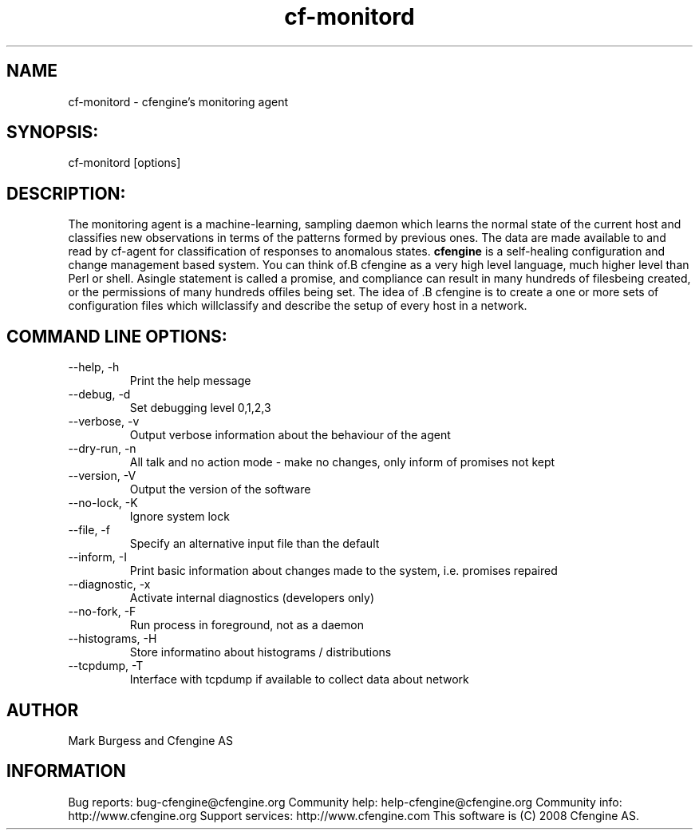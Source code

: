 .TH cf-monitord 8 "Maintenance Commands"
.SH NAME
cf-monitord - cfengine's monitoring agent

.SH SYNOPSIS:

 cf-monitord [options]

.SH DESCRIPTION:

The monitoring agent is a machine-learning, sampling
daemon which learns the normal state of the current
host and classifies new observations in terms of the
patterns formed by previous ones. The data are made
available to and read by cf-agent for classification
of responses to anomalous states.
.B cfengine
is a self-healing configuration and change management based system. You can think of.B cfengine
as a very high level language, much higher level than Perl or shell. Asingle statement is called a promise, and compliance can result in many hundreds of filesbeing created, or the permissions of many hundreds offiles being set. The idea of .B cfengine
is to create a one or more sets of configuration files which willclassify and describe the setup of every host in a network.
.SH COMMAND LINE OPTIONS:
.IP "--help, -h"
Print the help message
.IP "--debug, -d" value
Set debugging level 0,1,2,3
.IP "--verbose, -v"
Output verbose information about the behaviour of the agent
.IP "--dry-run, -n"
All talk and no action mode - make no changes, only inform of promises not kept
.IP "--version, -V"
Output the version of the software
.IP "--no-lock, -K"
Ignore system lock
.IP "--file, -f" value
Specify an alternative input file than the default
.IP "--inform, -I"
Print basic information about changes made to the system, i.e. promises repaired
.IP "--diagnostic, -x"
Activate internal diagnostics (developers only)
.IP "--no-fork, -F"
Run process in foreground, not as a daemon
.IP "--histograms, -H"
Store informatino about histograms / distributions
.IP "--tcpdump, -T"
Interface with tcpdump if available to collect data about network
.SH AUTHOR
Mark Burgess and Cfengine AS
.SH INFORMATION

Bug reports: bug-cfengine@cfengine.org
.pp
Community help: help-cfengine@cfengine.org
.pp
Community info: http://www.cfengine.org
.pp
Support services: http://www.cfengine.com
.pp
This software is (C) 2008 Cfengine AS.
